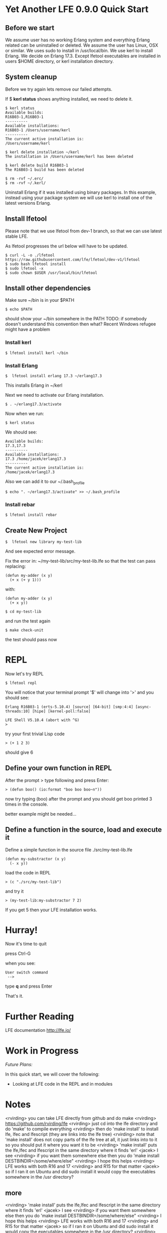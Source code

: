 * Yet Another LFE 0.9.0 Quick Start

** Before we start
We assume user has no working Erlang system and everything Erlang related
can be uninstalled or deleted.
We assume the user has Linux, OSX or similar.
We uses sudo to install in /usr/local/bin.
We use kerl to install Erlang.
We decide on Erlang 17.3.
Except lfetool executables are installed in users $HOME directory,
or kerl installation directory.

** System cleanup
Before we try again lets remove our failed attempts.

If $ *kerl status* shows anything installed, we need to delete it.

#+BEGIN_EXAMPLE
$ kerl status
Available builds:
R16B03-1,R16B03-1
----------
Available installations:
R16B03-1 /Users/username/kerl
----------
The current active installation is:
/Users/username/kerl
#+END_EXAMPLE

: $ kerl delete installation ~/kerl
: The installation in /Users/username/kerl has been deleted

: $ kerl delete build R16B03-1
: The R16B03-1 build has been deleted


#+BEGIN_EXAMPLE
$ rm -rvf ~/.erc/
$ rm -rvf ~/.kerl/
#+END_EXAMPLE

Uninstall Erlang if it was installed using binary packages. In this example,
instead using your package system we will use kerl to install
one of the latest versions Erlang.

** Install lfetool
Please note that we use lfetool from
dev-1 branch, so that we can use latest stable LFE.

As lfetool progresses the url below will have to be updated.

#+BEGIN_EXAMPLE
$ curl -L -o ./lfetool https://raw.githubusercontent.com/lfe/lfetool/dev-v1/lfetool
$ sudo bash lfetool install
$ sudo lfetool -x
$ sudo chown $USER /usr/local/bin/lfetool
#+END_EXAMPLE

** Install other dependencies
Make sure ~/bin is in your $PATH

: $ echo $PATH

should show your ~/bin somewhere in the PATH
TODO: if somebody doesn't understand this convention then what?
Recent Windows refugee might have a problem

*** Install kerl

: $ lfetool install kerl ~/bin

*** Install Erlang

: $  lfetool install erlang 17.3 ~/erlang17.3

This installs Erlang in ~/kerl

Next we need to activate our Erlang installation.

: $ . ~/erlang17.3/activate

Now when we run:

: $ kerl status

We should see:

#+BEGIN_EXAMPLE
Available builds:
17.3,17.3
----------
Available installations:
17.3 /home/jacek/erlang17.3
----------
The current active installation is:
/home/jacek/erlang17.3
#+END_EXAMPLE

Also we can add it to our ~/.bash_profile

: $ echo ". ~/erlang17.3/activate" >> ~/.bash_profile

*** Install rebar

: $ lfetool install rebar

** Create New Project

: $  lfetool new library my-test-lib

And see expected error message.

Fix the error in:
~/my-test-lib/src/my-test-lib.lfe
so that the test can pass
replacing:

#+BEGIN_EXAMPLE
(defun my-adder (x y)
  (+ x (+ y 1)))
#+END_EXAMPLE

with:

#+BEGIN_EXAMPLE
(defun my-adder (x y)
  (+ x y))
#+END_EXAMPLE

: $ cd my-test-lib

and run the test again

: $ make check-unit

the test should pass now

* REPL

Now let's try REPL

: $ lfetool repl

You will notice that your terminal prompt '$' will change into '>'
and you should see:

#+BEGIN_EXAMPLE
Erlang R16B03-1 (erts-5.10.4) [source] [64-bit] [smp:4:4] [async-threads:10] [hipe] [kernel-poll:false]

LFE Shell V5.10.4 (abort with ^G)
>
#+END_EXAMPLE

try your first trivial Lisp code

: > (+ 1 2 3)

should give 6

** Define your own function in REPL
After the prompt > type following and press Enter:

: > (defun boo() (io:format "boo boo boo~n"))

now try typing (boo) after the prompt
and you should get boo printed 3 times in the console.

better example might be needed...

** Define a function in the source, load and execute it

Define a simple function in the source file
./src/my-test-lib.lfe

#+BEGIN_EXAMPLE
(defun my-substractor (x y)
  (- x y))
#+END_EXAMPLE

load the code in REPL

: > (c "./src/my-test-lib")

and try it

: > (my-test-lib:my-substractor 7 2)

If you get 5 then your LFE installation works.

* Hurray!

Now it's time to quit

press Ctrl-G

when you see:

: User switch command
:  -->

type *q* and press Enter

That's it.

* Further Reading
LFE documentation http://lfe.io/

* Work in Progress

/Future Plans:/

In this quick start, we will cover the following:
 * Looking at LFE code in the REPL and in modules


* Notes
<rvirding> you can take LFE directly from github and do make
<rvirding> https://github.com/rvirding/lfe
<rvirding> just cd into the lfe directory and do 'make' to compile everything
<rvirding> then do 'make install' to install lfe, lfec and lfescript (they are links into the lfe tree)
<rvirding> note that 'make install' does not copy parts of the lfe tree at all, it just links into to it so you should put it where you want it to be
<rvirding> 'make install' puts the lfe,lfec and lfescript in the same directory where it finds 'erl'
<jacek> I see
<rvirding> if you want them somewhere else then you do 'make install DESTBINDIR=/some/where/else"
<rvirding> I hope this helps
<rvirding> LFE works with both R16 and 17
<rvirding> and R15 for that matter
<jacek> so if I ran it on Ubuntu and did sudo install it would copy the executables somewhere in the /usr directory?



** more

<rvirding> 'make install' puts the lfe,lfec and lfescript in the same directory where it finds 'erl'
<jacek> I see
<rvirding> if you want them somewhere else then you do 'make install DESTBINDIR=/some/where/else"
<rvirding> I hope this helps
<rvirding> LFE works with both R16 and 17
<rvirding> and R15 for that matter
<jacek> so if I ran it on Ubuntu and did sudo install it would copy the executables somewhere in the /usr directory?
<rvirding> where it finds erl
<rvirding> on the mac it is /usr/local/bin
<rvirding> what does 'which erl' say?
<jacek> ~/erlang/bin/erl
<rvirding> then that is where make install will try to put the lfe commands
<jacek> i'm installing another build and will try it in a bit
<rvirding> if you can write there then it is no problem, otherwise you will need to use the DESTBINDIR alternative
<rvirding> btw, from where are you getting erlang? I have only used those from erlang-solutions.com
<jacek> I got Erlang 17.0 and 17.3 installed using lfetool
<jacek> i have compiled and installed lfe in expected directory
<jacek> how do i create a new lfe project that uses it?
<rvirding> the project bit is in lfetool
<rvirding> I just do lfe :-)
<rvirding> guessing here but try 'lfetool new library/service'
<rvirding> 'lfetool new service ' creates a new application with lfe, lutil and ltest in the deps
<jacek> got repl working
<rvirding> much the same as rebar
* rk[1] has quit (Read error: Connection reset by peer)
<jacek> :-)
<jacek> so i guess it is roughly the same as using lfetool
<jacek> how do i get rid of this:
<jacek> Pulling lfe from {git,"git://github.com/rvirding/lfe.git",{tag,"v0.9.0"}}
<jacek> Cloning into 'lfe'...
<jacek> Pulling lutil from {git,"https://github.com/lfex/lutil.git",{tag,"0.5.1"}}
<jacek> Cloning into 'lutil'...
<jacek> Pulling ltest from {git,"git://github.com/lfex/ltest.git",{tag,"0.4.1"}}
<jacek> Cloning into 'ltest'...
<jacek> ???
<rvirding> look in the deps directory you will see them there
<jacek> is it possible to download the source and avoind running git pull each time i start new project?
<rvirding> lfe source?
<rvirding> lfetool follows rebar here and makes a self-contained "package" with everything, you can add more if you wish
<rvirding> this is the rebar way
<jacek> i can see it, so what is the procedure for project creation with no internet connection?
<jacek> let it err and copy deps from another project?
<rvirding> yes
<jacek> ahh
<jacek> thank you
<rvirding> you lfe, lutil and ltest for the lfe bit, you add the other bits you need
